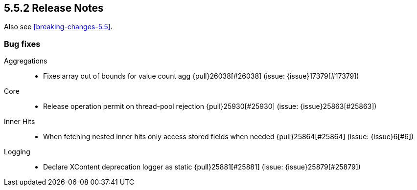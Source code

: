 [[release-notes-5.5.2]]
== 5.5.2 Release Notes

Also see <<breaking-changes-5.5>>.

[[bug-5.5.2]]
[float]
=== Bug fixes

Aggregations::
* Fixes array out of bounds for value count agg {pull}26038[#26038] (issue: {issue}17379[#17379])

Core::
* Release operation permit on thread-pool rejection {pull}25930[#25930] (issue: {issue}25863[#25863])

Inner Hits::
* When fetching nested inner hits only access stored fields when needed {pull}25864[#25864] (issue: {issue}6[#6])

Logging::
* Declare XContent deprecation logger as static {pull}25881[#25881] (issue: {issue}25879[#25879])
